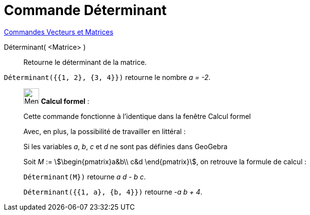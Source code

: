 = Commande Déterminant
:page-en: commands/Determinant
ifdef::env-github[:imagesdir: /fr/modules/ROOT/assets/images]

xref:commands/Commandes_Vecteurs_et_Matrices.adoc[Commandes Vecteurs et Matrices] 

Déterminant( <Matrice> )::
  Retourne le déterminant de la matrice.

[EXAMPLE]
====

`++Déterminant({{1, 2}, {3, 4}})++` retourne le nombre _a = -2_.

====

____________________________________________________________

image:32px-Menu_view_cas.svg.png[Menu view cas.svg,width=32,height=32] *Calcul formel* :

Cette commande fonctionne à l'identique dans la fenêtre Calcul formel

Avec, en plus, la possibilité de travailler en littéral :

[EXAMPLE]
====



Si les variables _a_, _b_, _c_ et _d_ ne sont pas définies dans GeoGebra

Soit _M_ := stem:[\begin{pmatrix}a&b\\ c&d \end{pmatrix}], on retrouve la formule de calcul :

`++Déterminant(M})++` retourne _a d - b c_.


`++Déterminant({{1, a}, {b, 4}})++` retourne _-a b + 4_.

====
